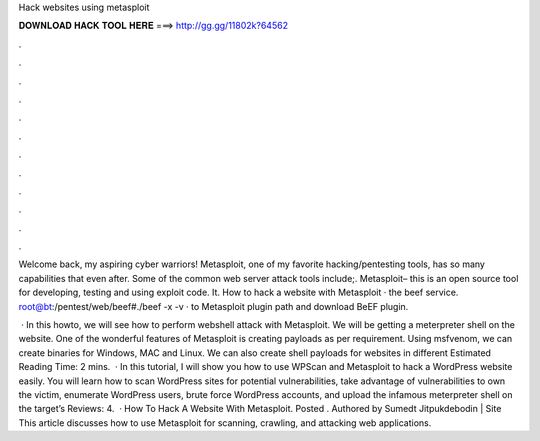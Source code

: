 Hack websites using metasploit



𝐃𝐎𝐖𝐍𝐋𝐎𝐀𝐃 𝐇𝐀𝐂𝐊 𝐓𝐎𝐎𝐋 𝐇𝐄𝐑𝐄 ===> http://gg.gg/11802k?64562



.



.



.



.



.



.



.



.



.



.



.



.

Welcome back, my aspiring cyber warriors! Metasploit, one of my favorite hacking/pentesting tools, has so many capabilities that even after. Some of the common web server attack tools include;. Metasploit– this is an open source tool for developing, testing and using exploit code. It. How to hack a website with Metasploit ·  the beef service. root@bt:/pentest/web/beef#./beef -x -v ·  to Metasploit plugin path and download BeEF plugin.

 · In this howto, we will see how to perform webshell attack with Metasploit. We will be getting a meterpreter shell on the website. One of the wonderful features of Metasploit is creating payloads as per requirement. Using msfvenom, we can create binaries for Windows, MAC and Linux. We can also create shell payloads for websites in different Estimated Reading Time: 2 mins.  · In this tutorial, I will show you how to use WPScan and Metasploit to hack a WordPress website easily. You will learn how to scan WordPress sites for potential vulnerabilities, take advantage of vulnerabilities to own the victim, enumerate WordPress users, brute force WordPress accounts, and upload the infamous meterpreter shell on the target’s Reviews: 4.  · How To Hack A Website With Metasploit. Posted . Authored by Sumedt Jitpukdebodin | Site  This article discusses how to use Metasploit for scanning, crawling, and attacking web applications.
